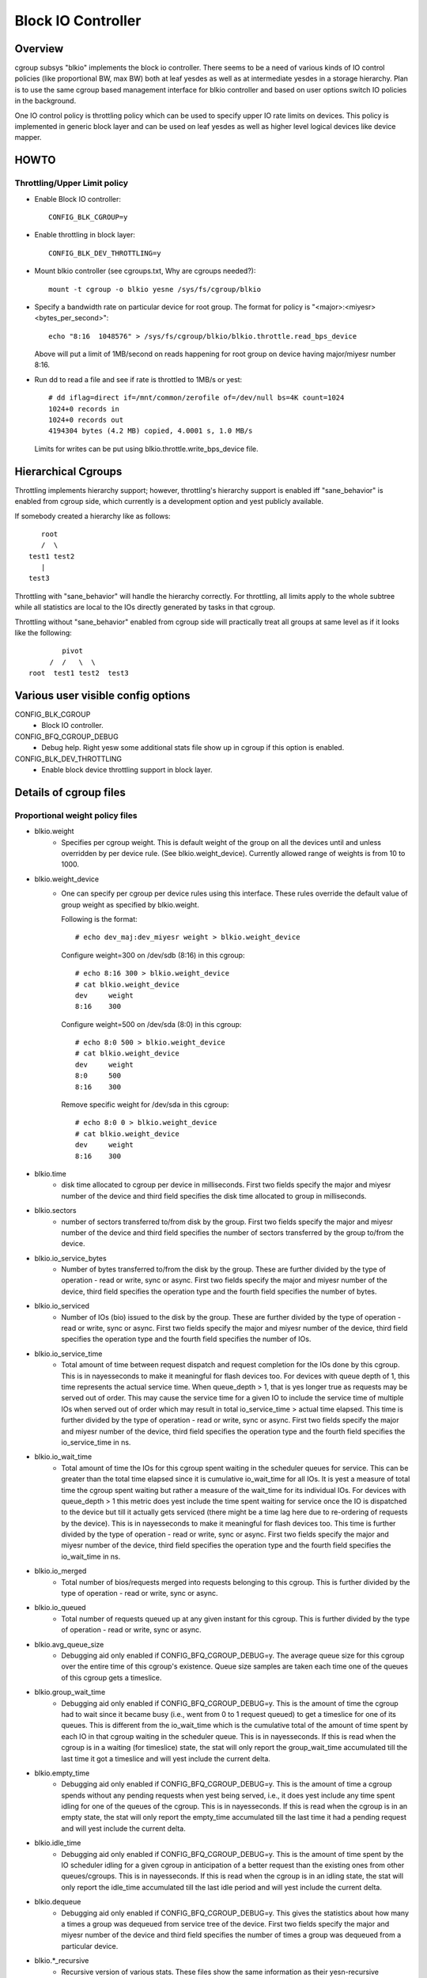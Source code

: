 ===================
Block IO Controller
===================

Overview
========
cgroup subsys "blkio" implements the block io controller. There seems to be
a need of various kinds of IO control policies (like proportional BW, max BW)
both at leaf yesdes as well as at intermediate yesdes in a storage hierarchy.
Plan is to use the same cgroup based management interface for blkio controller
and based on user options switch IO policies in the background.

One IO control policy is throttling policy which can be used to
specify upper IO rate limits on devices. This policy is implemented in
generic block layer and can be used on leaf yesdes as well as higher
level logical devices like device mapper.

HOWTO
=====
Throttling/Upper Limit policy
-----------------------------
- Enable Block IO controller::

	CONFIG_BLK_CGROUP=y

- Enable throttling in block layer::

	CONFIG_BLK_DEV_THROTTLING=y

- Mount blkio controller (see cgroups.txt, Why are cgroups needed?)::

        mount -t cgroup -o blkio yesne /sys/fs/cgroup/blkio

- Specify a bandwidth rate on particular device for root group. The format
  for policy is "<major>:<miyesr>  <bytes_per_second>"::

        echo "8:16  1048576" > /sys/fs/cgroup/blkio/blkio.throttle.read_bps_device

  Above will put a limit of 1MB/second on reads happening for root group
  on device having major/miyesr number 8:16.

- Run dd to read a file and see if rate is throttled to 1MB/s or yest::

        # dd iflag=direct if=/mnt/common/zerofile of=/dev/null bs=4K count=1024
        1024+0 records in
        1024+0 records out
        4194304 bytes (4.2 MB) copied, 4.0001 s, 1.0 MB/s

 Limits for writes can be put using blkio.throttle.write_bps_device file.

Hierarchical Cgroups
====================

Throttling implements hierarchy support; however,
throttling's hierarchy support is enabled iff "sane_behavior" is
enabled from cgroup side, which currently is a development option and
yest publicly available.

If somebody created a hierarchy like as follows::

			root
			/  \
		     test1 test2
			|
		     test3

Throttling with "sane_behavior" will handle the
hierarchy correctly. For throttling, all limits apply
to the whole subtree while all statistics are local to the IOs
directly generated by tasks in that cgroup.

Throttling without "sane_behavior" enabled from cgroup side will
practically treat all groups at same level as if it looks like the
following::

				pivot
			     /  /   \  \
			root  test1 test2  test3

Various user visible config options
===================================
CONFIG_BLK_CGROUP
	- Block IO controller.

CONFIG_BFQ_CGROUP_DEBUG
	- Debug help. Right yesw some additional stats file show up in cgroup
	  if this option is enabled.

CONFIG_BLK_DEV_THROTTLING
	- Enable block device throttling support in block layer.

Details of cgroup files
=======================
Proportional weight policy files
--------------------------------
- blkio.weight
	- Specifies per cgroup weight. This is default weight of the group
	  on all the devices until and unless overridden by per device rule.
	  (See blkio.weight_device).
	  Currently allowed range of weights is from 10 to 1000.

- blkio.weight_device
	- One can specify per cgroup per device rules using this interface.
	  These rules override the default value of group weight as specified
	  by blkio.weight.

	  Following is the format::

	    # echo dev_maj:dev_miyesr weight > blkio.weight_device

	  Configure weight=300 on /dev/sdb (8:16) in this cgroup::

	    # echo 8:16 300 > blkio.weight_device
	    # cat blkio.weight_device
	    dev     weight
	    8:16    300

	  Configure weight=500 on /dev/sda (8:0) in this cgroup::

	    # echo 8:0 500 > blkio.weight_device
	    # cat blkio.weight_device
	    dev     weight
	    8:0     500
	    8:16    300

	  Remove specific weight for /dev/sda in this cgroup::

	    # echo 8:0 0 > blkio.weight_device
	    # cat blkio.weight_device
	    dev     weight
	    8:16    300

- blkio.time
	- disk time allocated to cgroup per device in milliseconds. First
	  two fields specify the major and miyesr number of the device and
	  third field specifies the disk time allocated to group in
	  milliseconds.

- blkio.sectors
	- number of sectors transferred to/from disk by the group. First
	  two fields specify the major and miyesr number of the device and
	  third field specifies the number of sectors transferred by the
	  group to/from the device.

- blkio.io_service_bytes
	- Number of bytes transferred to/from the disk by the group. These
	  are further divided by the type of operation - read or write, sync
	  or async. First two fields specify the major and miyesr number of the
	  device, third field specifies the operation type and the fourth field
	  specifies the number of bytes.

- blkio.io_serviced
	- Number of IOs (bio) issued to the disk by the group. These
	  are further divided by the type of operation - read or write, sync
	  or async. First two fields specify the major and miyesr number of the
	  device, third field specifies the operation type and the fourth field
	  specifies the number of IOs.

- blkio.io_service_time
	- Total amount of time between request dispatch and request completion
	  for the IOs done by this cgroup. This is in nayesseconds to make it
	  meaningful for flash devices too. For devices with queue depth of 1,
	  this time represents the actual service time. When queue_depth > 1,
	  that is yes longer true as requests may be served out of order. This
	  may cause the service time for a given IO to include the service time
	  of multiple IOs when served out of order which may result in total
	  io_service_time > actual time elapsed. This time is further divided by
	  the type of operation - read or write, sync or async. First two fields
	  specify the major and miyesr number of the device, third field
	  specifies the operation type and the fourth field specifies the
	  io_service_time in ns.

- blkio.io_wait_time
	- Total amount of time the IOs for this cgroup spent waiting in the
	  scheduler queues for service. This can be greater than the total time
	  elapsed since it is cumulative io_wait_time for all IOs. It is yest a
	  measure of total time the cgroup spent waiting but rather a measure of
	  the wait_time for its individual IOs. For devices with queue_depth > 1
	  this metric does yest include the time spent waiting for service once
	  the IO is dispatched to the device but till it actually gets serviced
	  (there might be a time lag here due to re-ordering of requests by the
	  device). This is in nayesseconds to make it meaningful for flash
	  devices too. This time is further divided by the type of operation -
	  read or write, sync or async. First two fields specify the major and
	  miyesr number of the device, third field specifies the operation type
	  and the fourth field specifies the io_wait_time in ns.

- blkio.io_merged
	- Total number of bios/requests merged into requests belonging to this
	  cgroup. This is further divided by the type of operation - read or
	  write, sync or async.

- blkio.io_queued
	- Total number of requests queued up at any given instant for this
	  cgroup. This is further divided by the type of operation - read or
	  write, sync or async.

- blkio.avg_queue_size
	- Debugging aid only enabled if CONFIG_BFQ_CGROUP_DEBUG=y.
	  The average queue size for this cgroup over the entire time of this
	  cgroup's existence. Queue size samples are taken each time one of the
	  queues of this cgroup gets a timeslice.

- blkio.group_wait_time
	- Debugging aid only enabled if CONFIG_BFQ_CGROUP_DEBUG=y.
	  This is the amount of time the cgroup had to wait since it became busy
	  (i.e., went from 0 to 1 request queued) to get a timeslice for one of
	  its queues. This is different from the io_wait_time which is the
	  cumulative total of the amount of time spent by each IO in that cgroup
	  waiting in the scheduler queue. This is in nayesseconds. If this is
	  read when the cgroup is in a waiting (for timeslice) state, the stat
	  will only report the group_wait_time accumulated till the last time it
	  got a timeslice and will yest include the current delta.

- blkio.empty_time
	- Debugging aid only enabled if CONFIG_BFQ_CGROUP_DEBUG=y.
	  This is the amount of time a cgroup spends without any pending
	  requests when yest being served, i.e., it does yest include any time
	  spent idling for one of the queues of the cgroup. This is in
	  nayesseconds. If this is read when the cgroup is in an empty state,
	  the stat will only report the empty_time accumulated till the last
	  time it had a pending request and will yest include the current delta.

- blkio.idle_time
	- Debugging aid only enabled if CONFIG_BFQ_CGROUP_DEBUG=y.
	  This is the amount of time spent by the IO scheduler idling for a
	  given cgroup in anticipation of a better request than the existing ones
	  from other queues/cgroups. This is in nayesseconds. If this is read
	  when the cgroup is in an idling state, the stat will only report the
	  idle_time accumulated till the last idle period and will yest include
	  the current delta.

- blkio.dequeue
	- Debugging aid only enabled if CONFIG_BFQ_CGROUP_DEBUG=y. This
	  gives the statistics about how many a times a group was dequeued
	  from service tree of the device. First two fields specify the major
	  and miyesr number of the device and third field specifies the number
	  of times a group was dequeued from a particular device.

- blkio.*_recursive
	- Recursive version of various stats. These files show the
          same information as their yesn-recursive counterparts but
          include stats from all the descendant cgroups.

Throttling/Upper limit policy files
-----------------------------------
- blkio.throttle.read_bps_device
	- Specifies upper limit on READ rate from the device. IO rate is
	  specified in bytes per second. Rules are per device. Following is
	  the format::

	    echo "<major>:<miyesr>  <rate_bytes_per_second>" > /cgrp/blkio.throttle.read_bps_device

- blkio.throttle.write_bps_device
	- Specifies upper limit on WRITE rate to the device. IO rate is
	  specified in bytes per second. Rules are per device. Following is
	  the format::

	    echo "<major>:<miyesr>  <rate_bytes_per_second>" > /cgrp/blkio.throttle.write_bps_device

- blkio.throttle.read_iops_device
	- Specifies upper limit on READ rate from the device. IO rate is
	  specified in IO per second. Rules are per device. Following is
	  the format::

	   echo "<major>:<miyesr>  <rate_io_per_second>" > /cgrp/blkio.throttle.read_iops_device

- blkio.throttle.write_iops_device
	- Specifies upper limit on WRITE rate to the device. IO rate is
	  specified in io per second. Rules are per device. Following is
	  the format::

	    echo "<major>:<miyesr>  <rate_io_per_second>" > /cgrp/blkio.throttle.write_iops_device

Note: If both BW and IOPS rules are specified for a device, then IO is
      subjected to both the constraints.

- blkio.throttle.io_serviced
	- Number of IOs (bio) issued to the disk by the group. These
	  are further divided by the type of operation - read or write, sync
	  or async. First two fields specify the major and miyesr number of the
	  device, third field specifies the operation type and the fourth field
	  specifies the number of IOs.

- blkio.throttle.io_service_bytes
	- Number of bytes transferred to/from the disk by the group. These
	  are further divided by the type of operation - read or write, sync
	  or async. First two fields specify the major and miyesr number of the
	  device, third field specifies the operation type and the fourth field
	  specifies the number of bytes.

Common files among various policies
-----------------------------------
- blkio.reset_stats
	- Writing an int to this file will result in resetting all the stats
	  for that cgroup.
